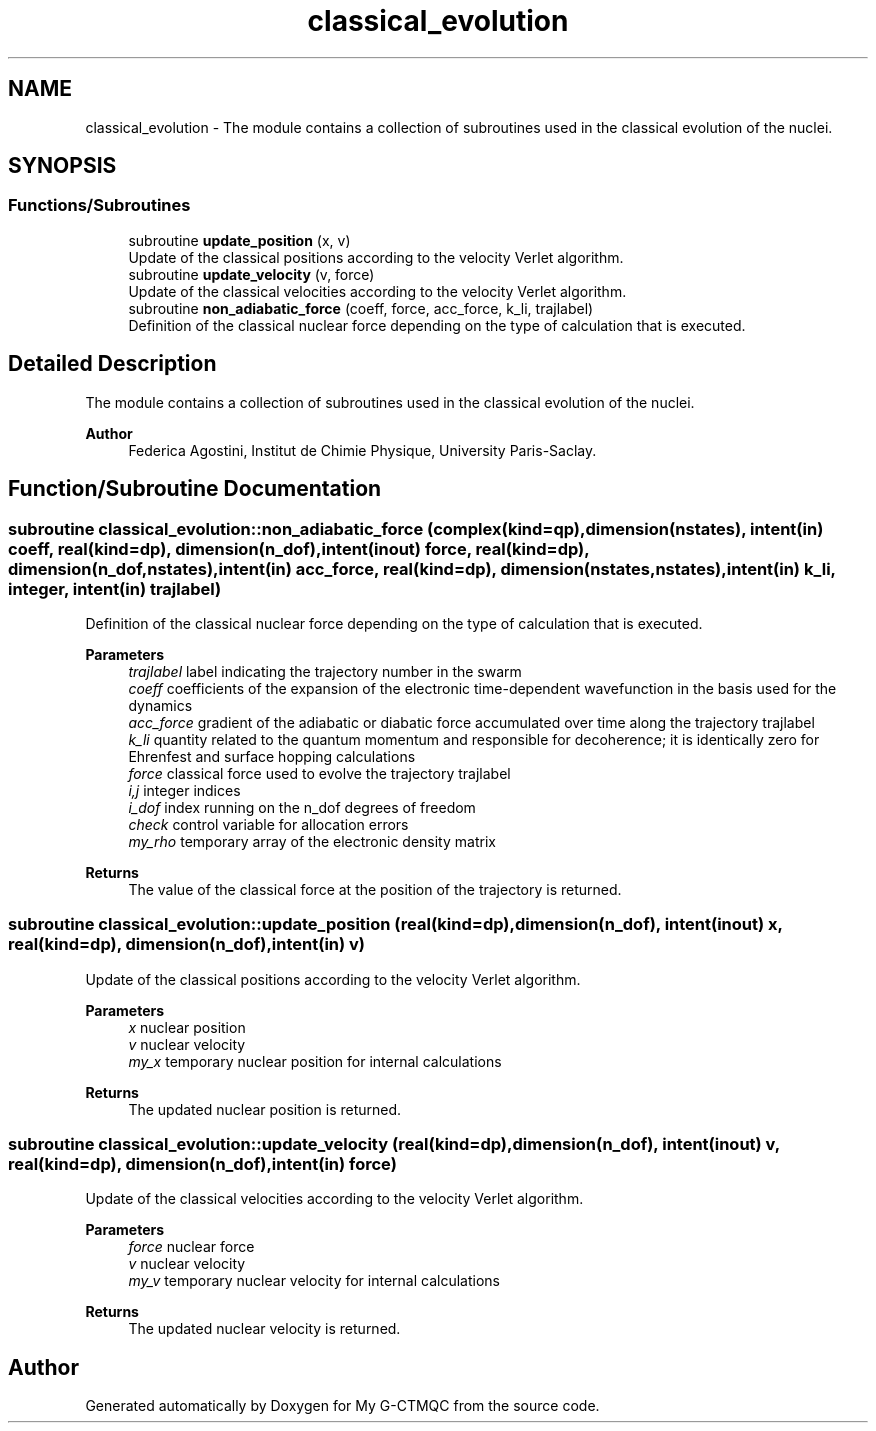 .TH "classical_evolution" 3 "Mon May 12 2025" "My G-CTMQC" \" -*- nroff -*-
.ad l
.nh
.SH NAME
classical_evolution \- The module contains a collection of subroutines used in the classical evolution of the nuclei\&.  

.SH SYNOPSIS
.br
.PP
.SS "Functions/Subroutines"

.in +1c
.ti -1c
.RI "subroutine \fBupdate_position\fP (x, v)"
.br
.RI "Update of the classical positions according to the velocity Verlet algorithm\&. "
.ti -1c
.RI "subroutine \fBupdate_velocity\fP (v, force)"
.br
.RI "Update of the classical velocities according to the velocity Verlet algorithm\&. "
.ti -1c
.RI "subroutine \fBnon_adiabatic_force\fP (coeff, force, acc_force, k_li, trajlabel)"
.br
.RI "Definition of the classical nuclear force depending on the type of calculation that is executed\&. "
.in -1c
.SH "Detailed Description"
.PP 
The module contains a collection of subroutines used in the classical evolution of the nuclei\&. 


.PP
\fBAuthor\fP
.RS 4
Federica Agostini, Institut de Chimie Physique, University Paris-Saclay\&. 
.RE
.PP

.SH "Function/Subroutine Documentation"
.PP 
.SS "subroutine classical_evolution::non_adiabatic_force (complex(kind=qp), dimension(nstates), intent(in) coeff, real(kind=dp), dimension(n_dof), intent(inout) force, real(kind=dp), dimension(n_dof,nstates), intent(in) acc_force, real(kind=dp), dimension(nstates,nstates), intent(in) k_li, integer, intent(in) trajlabel)"

.PP
Definition of the classical nuclear force depending on the type of calculation that is executed\&. 
.PP
\fBParameters\fP
.RS 4
\fItrajlabel\fP label indicating the trajectory number in the swarm 
.br
\fIcoeff\fP coefficients of the expansion of the electronic time-dependent wavefunction in the basis used for the dynamics 
.br
\fIacc_force\fP gradient of the adiabatic or diabatic force accumulated over time along the trajectory trajlabel 
.br
\fIk_li\fP quantity related to the quantum momentum and responsible for decoherence; it is identically zero for Ehrenfest and surface hopping calculations 
.br
\fIforce\fP classical force used to evolve the trajectory trajlabel 
.br
\fIi,j\fP integer indices 
.br
\fIi_dof\fP index running on the n_dof degrees of freedom 
.br
\fIcheck\fP control variable for allocation errors 
.br
\fImy_rho\fP temporary array of the electronic density matrix 
.RE
.PP
\fBReturns\fP
.RS 4
The value of the classical force at the position of the trajectory is returned\&. 
.RE
.PP

.SS "subroutine classical_evolution::update_position (real(kind=dp), dimension(n_dof), intent(inout) x, real(kind=dp), dimension(n_dof), intent(in) v)"

.PP
Update of the classical positions according to the velocity Verlet algorithm\&. 
.PP
\fBParameters\fP
.RS 4
\fIx\fP nuclear position 
.br
\fIv\fP nuclear velocity 
.br
\fImy_x\fP temporary nuclear position for internal calculations 
.RE
.PP
\fBReturns\fP
.RS 4
The updated nuclear position is returned\&. 
.RE
.PP

.SS "subroutine classical_evolution::update_velocity (real(kind=dp), dimension(n_dof), intent(inout) v, real(kind=dp), dimension(n_dof), intent(in) force)"

.PP
Update of the classical velocities according to the velocity Verlet algorithm\&. 
.PP
\fBParameters\fP
.RS 4
\fIforce\fP nuclear force 
.br
\fIv\fP nuclear velocity 
.br
\fImy_v\fP temporary nuclear velocity for internal calculations 
.RE
.PP
\fBReturns\fP
.RS 4
The updated nuclear velocity is returned\&. 
.RE
.PP

.SH "Author"
.PP 
Generated automatically by Doxygen for My G-CTMQC from the source code\&.
